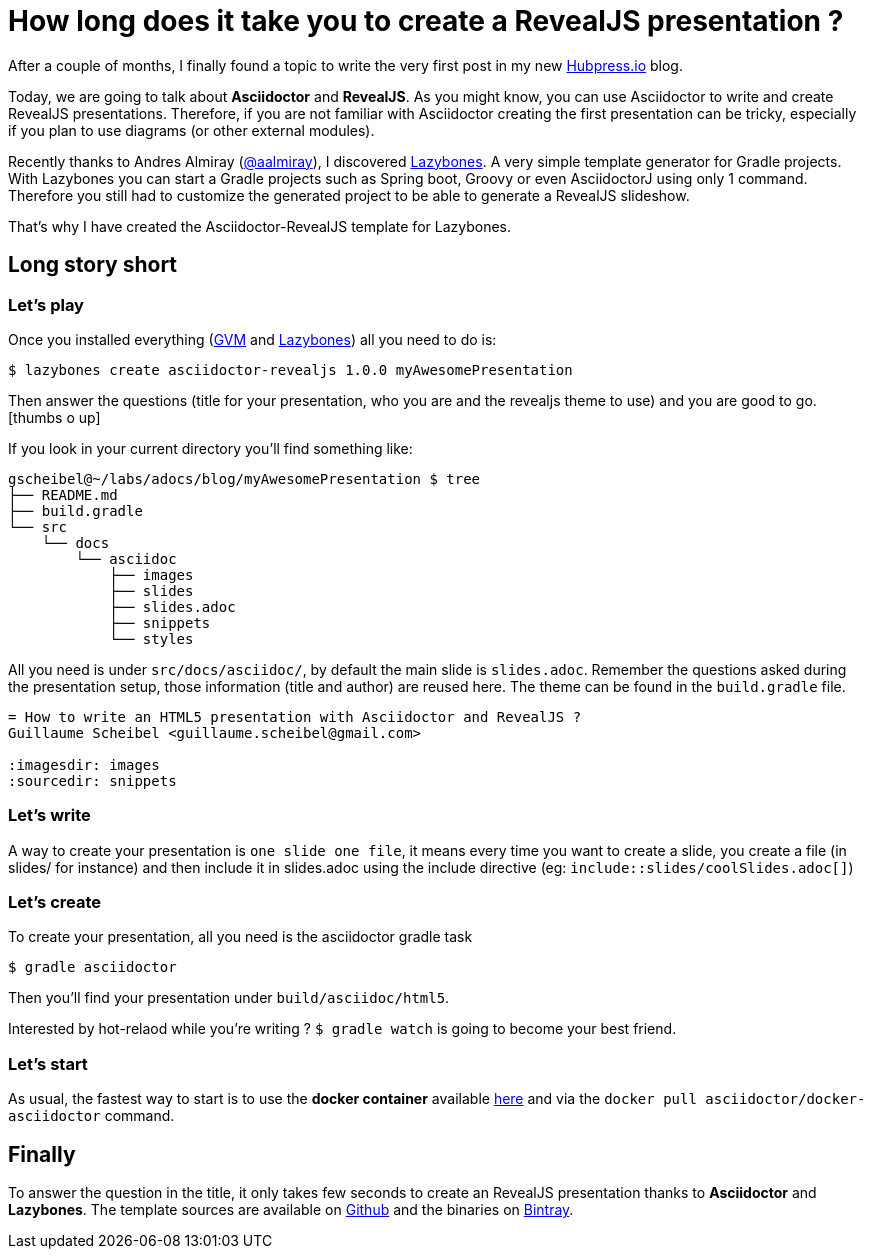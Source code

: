 = How long does it take you to create a RevealJS presentation ?

:hp-tags: asciidoctor, revealjs, lazybones

After a couple of months, I finally found a topic to write the very first post in my new http://hubpress.io/[Hubpress.io^] blog.

Today, we are going to talk about *Asciidoctor* and *RevealJS*. As you might know, you can use Asciidoctor to write and create RevealJS presentations. Therefore, if you are not familiar with Asciidoctor creating the first presentation can be tricky, especially if you plan to use diagrams (or other external modules).

Recently thanks to Andres Almiray (https://twitter.com/aalmiray[@aalmiray^]), I discovered https://github.com/pledbrook/lazybones[Lazybones^]. A very simple template generator for Gradle projects. With Lazybones you can start a Gradle projects such as Spring boot, Groovy or even AsciidoctorJ using only 1 command. Therefore you still had to customize the generated project to be able to generate a RevealJS slideshow.

That's why I have created the Asciidoctor-RevealJS template for Lazybones.

== Long story short

=== Let's play

Once you installed everything (http://gvmtool.net[GVM^] and https://github.com/pledbrook/lazybones[Lazybones^]) all you need to do is:

[source]
$ lazybones create asciidoctor-revealjs 1.0.0 myAwesomePresentation

Then answer the questions (title for your presentation, who you are and the revealjs theme to use) and you are good to go.
icon:thumbs-o-up[]

If you look in your current directory you'll find something like:

[source]
----
gscheibel@~/labs/adocs/blog/myAwesomePresentation $ tree
├── README.md
├── build.gradle
└── src
    └── docs
        └── asciidoc
            ├── images
            ├── slides
            ├── slides.adoc
            ├── snippets
            └── styles
----

All you need is under `src/docs/asciidoc/`, by default the main slide is `slides.adoc`. Remember the questions asked during the presentation setup, those information (title and author) are reused here. The theme can be found in the `build.gradle` file.

[source]
----
= How to write an HTML5 presentation with Asciidoctor and RevealJS ?
Guillaume Scheibel <guillaume.scheibel@gmail.com>

:imagesdir: images
:sourcedir: snippets
----

=== Let's write

A way to create your presentation is `one slide one file`, it means every time you want to create a slide, you create a file (in slides/ for instance) and then include it in slides.adoc using the include directive (eg: `include::slides/coolSlides.adoc[]`)


=== Let's create

To create your presentation, all you need is the asciidoctor gradle task

[source]
$ gradle asciidoctor

Then you'll find your presentation under `build/asciidoc/html5`.

Interested by hot-relaod while you're writing ? `$ gradle watch` is going to become your best friend.

=== Let's start

As usual, the fastest way to start is to use the *docker container* available https://registry.hub.docker.com/u/asciidoctor/docker-asciidoctor/[here] and via the `docker pull asciidoctor/docker-asciidoctor` command.


== Finally

To answer the question in the title, it only takes few seconds to create an RevealJS presentation thanks to *Asciidoctor* and *Lazybones*.
The template sources are available on https://github.com/asciidoctor/asciidoctor-lazybones[Github^] and the binaries on https://bintray.com/asciidoctor/maven/asciidoctor-revealjs[Bintray^].


